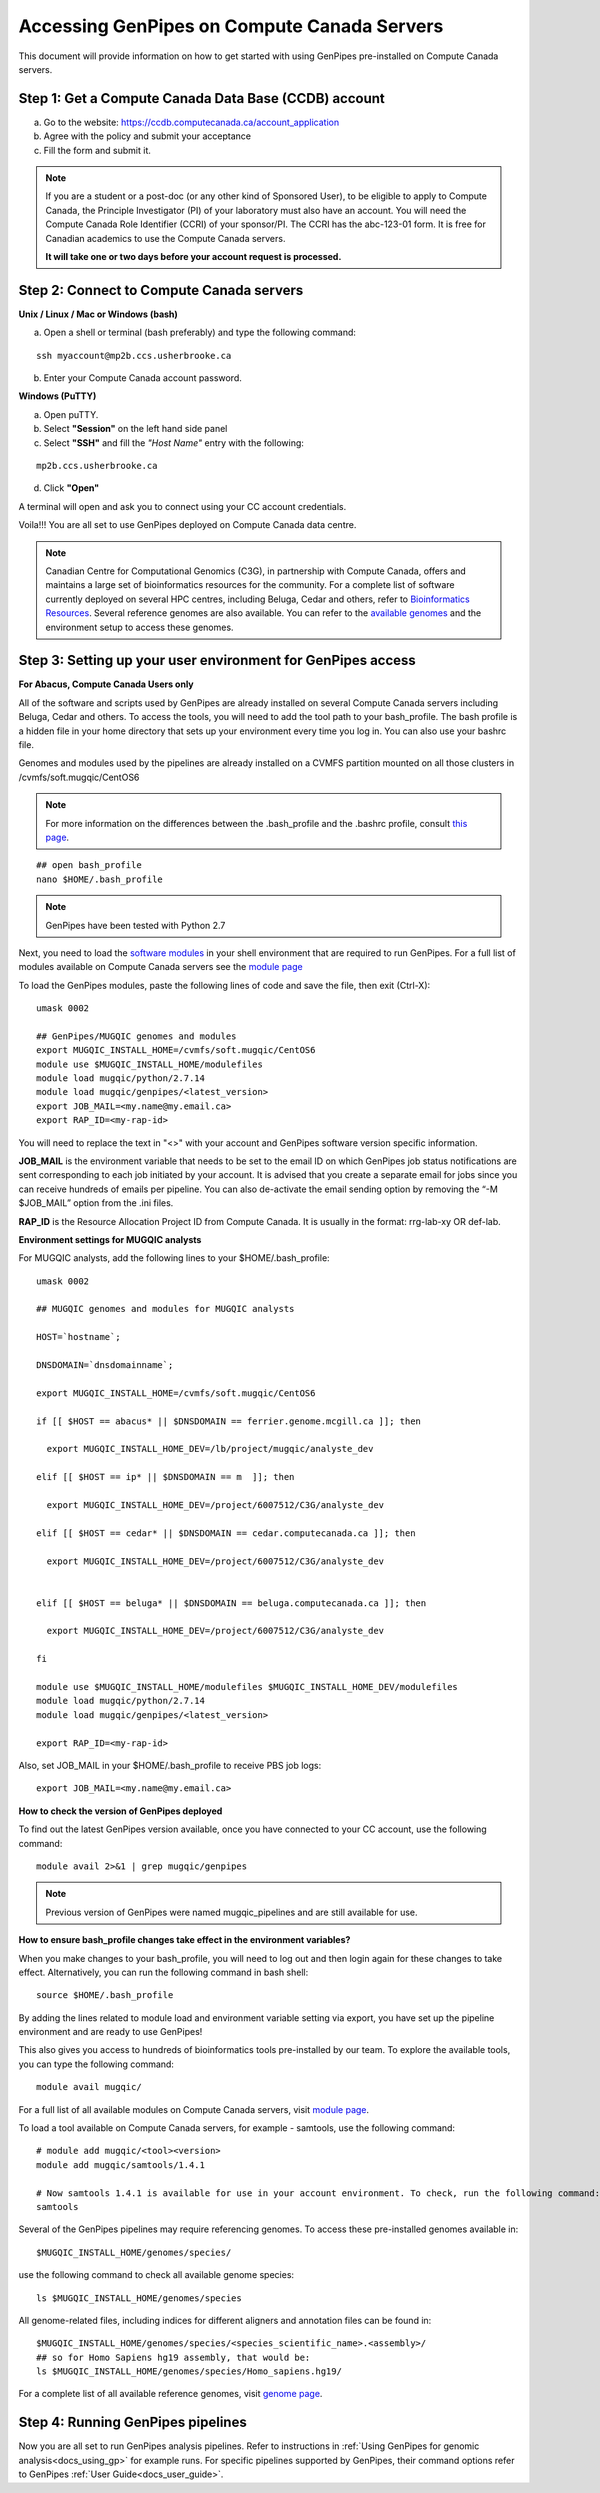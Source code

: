 .. _docs_access_gp_pre_installed:


.. spelling::

         abc
         123
         01
         puTTY
         Ctrl
         cvmfs
         CentOS

Accessing GenPipes on Compute Canada Servers
============================================

This document will provide information on how to get started with using GenPipes pre-installed on Compute Canada servers.

.. _get_ccdb_account:

Step 1: Get a Compute Canada Data Base (CCDB) account
------------------------------------------------------

a. Go to the website: `https://ccdb.computecanada.ca/account_application <https://ccdb.computecanada.ca/account_application>`_

b. Agree with the policy and submit your acceptance 

c. Fill the form and submit it.

.. note::

        If you are a student or a post-doc (or any other kind of Sponsored User), to be eligible to apply to Compute Canada, the Principle Investigator (PI) of your laboratory must also have an account. You will need the Compute Canada Role Identifier (CCRI) of your sponsor/PI. The CCRI has the abc-123-01 form. It is free for Canadian academics to use the Compute Canada servers.

        **It will take one or two days before your account request is processed.**

Step 2: Connect to Compute Canada servers
-----------------------------------------

**Unix / Linux / Mac or Windows (bash)**

a. Open a shell or terminal (bash preferably) and type the following command:

:: 

  ssh myaccount@mp2b.ccs.usherbrooke.ca

b. Enter your Compute Canada account password.

**Windows (PuTTY)**

a. Open puTTY.

b. Select **"Session"** on the left hand side panel

c. Select **"SSH"** and fill the *"Host Name"* entry with the following:

::

  mp2b.ccs.usherbrooke.ca

d. Click **"Open"**

A terminal will open and ask you to connect using your CC account credentials.

Voila!!!
You are all set to use GenPipes deployed on Compute Canada data centre.

.. note::

         Canadian Centre for Computational Genomics (C3G), in partnership with Compute Canada, offers and maintains a large set of bioinformatics resources for the community. For a complete list of software currently deployed on several HPC centres, including Beluga, Cedar and others, refer to `Bioinformatics Resources <https://www.computationalgenomics.ca/cvmfs-modules/>`_. Several reference genomes are also available. You can refer to the `available genomes <https://www.computationalgenomics.ca/cvmfs-genomes/>`_ and the environment setup to access these genomes.


.. _setting_up_gp_environment_modules:

Step 3: Setting up your user environment for GenPipes access
------------------------------------------------------------

**For Abacus, Compute Canada Users only**

All of the software and scripts used by GenPipes are already installed on several Compute Canada servers including Beluga, Cedar and others. To access the tools, you will need to add the tool path to your bash_profile. The bash profile is a hidden file in your home directory that sets up your environment every time you log in. You can also use your bashrc file.

Genomes and modules used by the pipelines are already installed on a CVMFS partition mounted on all those clusters in /cvmfs/soft.mugqic/CentOS6

.. note::

        For more information on the differences between the .bash_profile and the .bashrc profile, consult `this page <http://www.joshstaiger.org/archives/2005/07/bash_profile_vs.html>`_.

::

   ## open bash_profile
   nano $HOME/.bash_profile

.. note::

   GenPipes have been tested with Python 2.7

Next, you need to load the `software modules <https://docs.python.org/3/tutorial/modules.html>`_ in your shell environment that are required to run GenPipes. For a full list of modules available on Compute Canada servers see the `module page <https://www.computationalgenomics.ca/cvmfs-modules/>`_

To load the GenPipes modules, paste the following lines of code and save the file, then exit (Ctrl-X):

:: 

   umask 0002
   
   ## GenPipes/MUGQIC genomes and modules
   export MUGQIC_INSTALL_HOME=/cvmfs/soft.mugqic/CentOS6
   module use $MUGQIC_INSTALL_HOME/modulefiles
   module load mugqic/python/2.7.14
   module load mugqic/genpipes/<latest_version>
   export JOB_MAIL=<my.name@my.email.ca>
   export RAP_ID=<my-rap-id>

You will need to replace the text in "<>" with your account and GenPipes software version specific information.

**JOB_MAIL** is the environment variable that needs to be set to the email ID on which GenPipes job status notifications are sent corresponding to each job initiated by your account. It is advised that you create a separate email for jobs since you can receive hundreds of emails per pipeline. You can also de-activate the email sending option by removing the “-M $JOB_MAIL” option from the .ini files.

**RAP_ID** is the Resource Allocation Project ID from Compute Canada. It is usually in the format: rrg-lab-xy OR def-lab.

**Environment settings for MUGQIC analysts**

For MUGQIC analysts, add the following lines to your $HOME/.bash_profile:

::

  umask 0002
  
  ## MUGQIC genomes and modules for MUGQIC analysts
  
  HOST=`hostname`;
  
  DNSDOMAIN=`dnsdomainname`;
  
  export MUGQIC_INSTALL_HOME=/cvmfs/soft.mugqic/CentOS6
  
  if [[ $HOST == abacus* || $DNSDOMAIN == ferrier.genome.mcgill.ca ]]; then
  
    export MUGQIC_INSTALL_HOME_DEV=/lb/project/mugqic/analyste_dev
  
  elif [[ $HOST == ip* || $DNSDOMAIN == m  ]]; then
  
    export MUGQIC_INSTALL_HOME_DEV=/project/6007512/C3G/analyste_dev
  
  elif [[ $HOST == cedar* || $DNSDOMAIN == cedar.computecanada.ca ]]; then
  
    export MUGQIC_INSTALL_HOME_DEV=/project/6007512/C3G/analyste_dev
  
  
  elif [[ $HOST == beluga* || $DNSDOMAIN == beluga.computecanada.ca ]]; then
  
    export MUGQIC_INSTALL_HOME_DEV=/project/6007512/C3G/analyste_dev
  
  fi

  module use $MUGQIC_INSTALL_HOME/modulefiles $MUGQIC_INSTALL_HOME_DEV/modulefiles
  module load mugqic/python/2.7.14
  module load mugqic/genpipes/<latest_version>

  export RAP_ID=<my-rap-id>

Also, set JOB_MAIL in your $HOME/.bash_profile to receive PBS job logs:

::

  export JOB_MAIL=<my.name@my.email.ca>

**How to check the version of GenPipes deployed**

To find out the latest GenPipes version available, once you have connected to your CC account, use the following command:

::

  module avail 2>&1 | grep mugqic/genpipes

.. note::

       Previous version of GenPipes were named mugqic_pipelines and are still available for use.

**How to ensure bash_profile changes take effect in the environment variables?**

When you make changes to your bash_profile, you will need to log out and then login again for these changes to take effect. Alternatively, you can run the following command in bash shell:

::

  source $HOME/.bash_profile

By adding the lines related to module load and environment variable setting via export, you have set up the pipeline environment and are ready to use GenPipes!

This also gives you access to hundreds of bioinformatics tools pre-installed by our team. To explore the available tools, you can type the following command:

::

  module avail mugqic/

For a full list of all available modules on Compute Canada servers, visit `module page <https://www.computationalgenomics.ca/cvmfs-modules/>`_.

To load a tool available on Compute Canada servers, for example - samtools, use the following command:

:: 

  # module add mugqic/<tool><version>
  module add mugqic/samtools/1.4.1

  # Now samtools 1.4.1 is available for use in your account environment. To check, run the following command:
  samtools

Several of the GenPipes pipelines may require referencing genomes. To access these pre-installed genomes available in:

::

  $MUGQIC_INSTALL_HOME/genomes/species/

use the following command to check all available genome species:

::

  ls $MUGQIC_INSTALL_HOME/genomes/species

All genome-related files, including indices for different aligners and annotation files can be found in:

::

  $MUGQIC_INSTALL_HOME/genomes/species/<species_scientific_name>.<assembly>/
  ## so for Homo Sapiens hg19 assembly, that would be:
  ls $MUGQIC_INSTALL_HOME/genomes/species/Homo_sapiens.hg19/

For a complete list of all available reference genomes, visit `genome page <https://www.computationalgenomics.ca/cvmfs-genomes/>`_.

Step 4: Running GenPipes pipelines
----------------------------------
Now you are all set to run GenPipes analysis pipelines. Refer to instructions in :ref:`Using GenPipes for genomic analysis<docs_using_gp>` for example runs.  For specific pipelines supported by GenPipes, their command options refer to GenPipes :ref:`User Guide<docs_user_guide>`.
